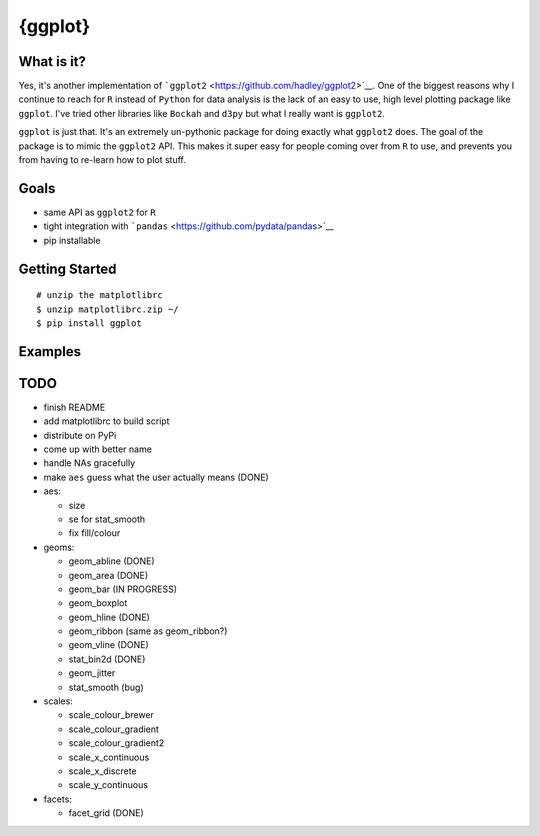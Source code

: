 {ggplot}
========

What is it?
~~~~~~~~~~~

Yes, it's another implementation of
```ggplot2`` <https://github.com/hadley/ggplot2>`__. One of the biggest
reasons why I continue to reach for ``R`` instead of ``Python`` for data
analysis is the lack of an easy to use, high level plotting package like
``ggplot``. I've tried other libraries like ``Bockah`` and ``d3py`` but
what I really want is ``ggplot2``.

``ggplot`` is just that. It's an extremely un-pythonic package for doing
exactly what ``ggplot2`` does. The goal of the package is to mimic the
``ggplot2`` API. This makes it super easy for people coming over from
``R`` to use, and prevents you from having to re-learn how to plot
stuff.

Goals
~~~~~

-  same API as ``ggplot2`` for ``R``
-  tight integration with
   ```pandas`` <https://github.com/pydata/pandas>`__
-  pip installable

Getting Started
~~~~~~~~~~~~~~~

::

    # unzip the matplotlibrc
    $ unzip matplotlibrc.zip ~/
    $ pip install ggplot

Examples
~~~~~~~~

TODO
~~~~

-  finish README
-  add matplotlibrc to build script
-  distribute on PyPi
-  come up with better name
-  handle NAs gracefully
-  make ``aes`` guess what the user actually means (DONE)
-  aes:

   -  size
   -  se for stat\_smooth
   -  fix fill/colour

-  geoms:

   -  geom\_abline (DONE)
   -  geom\_area (DONE)
   -  geom\_bar (IN PROGRESS)
   -  geom\_boxplot
   -  geom\_hline (DONE)
   -  geom\_ribbon (same as geom\_ribbon?)
   -  geom\_vline (DONE)
   -  stat\_bin2d (DONE)
   -  geom\_jitter
   -  stat\_smooth (bug)

-  scales:

   -  scale\_colour\_brewer
   -  scale\_colour\_gradient
   -  scale\_colour\_gradient2
   -  scale\_x\_continuous
   -  scale\_x\_discrete
   -  scale\_y\_continuous

-  facets:

   -  facet\_grid (DONE)


